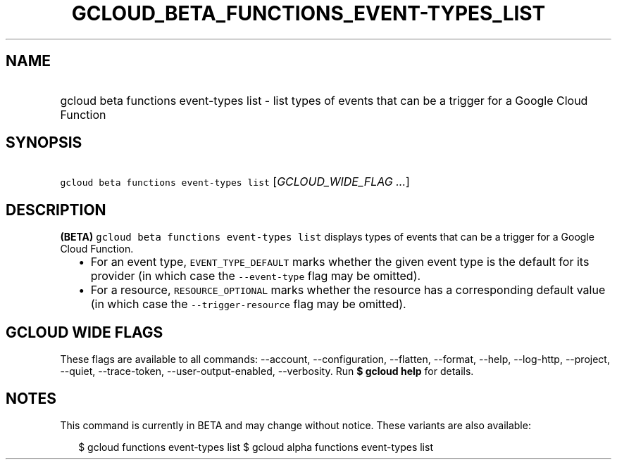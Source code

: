 
.TH "GCLOUD_BETA_FUNCTIONS_EVENT\-TYPES_LIST" 1



.SH "NAME"
.HP
gcloud beta functions event\-types list \- list types of events that can be a trigger for a Google Cloud Function



.SH "SYNOPSIS"
.HP
\f5gcloud beta functions event\-types list\fR [\fIGCLOUD_WIDE_FLAG\ ...\fR]



.SH "DESCRIPTION"

\fB(BETA)\fR \f5gcloud beta functions event\-types list\fR displays types of
events that can be a trigger for a Google Cloud Function.

.RS 2m
.IP "\(bu" 2m
For an event type, \f5EVENT_TYPE_DEFAULT\fR marks whether the given event type
is the default for its provider (in which case the \f5\-\-event\-type\fR flag
may be omitted).
.IP "\(bu" 2m
For a resource, \f5RESOURCE_OPTIONAL\fR marks whether the resource has a
corresponding default value (in which case the \f5\-\-trigger\-resource\fR flag
may be omitted).
.RE
.sp



.SH "GCLOUD WIDE FLAGS"

These flags are available to all commands: \-\-account, \-\-configuration,
\-\-flatten, \-\-format, \-\-help, \-\-log\-http, \-\-project, \-\-quiet,
\-\-trace\-token, \-\-user\-output\-enabled, \-\-verbosity. Run \fB$ gcloud
help\fR for details.



.SH "NOTES"

This command is currently in BETA and may change without notice. These variants
are also available:

.RS 2m
$ gcloud functions event\-types list
$ gcloud alpha functions event\-types list
.RE


